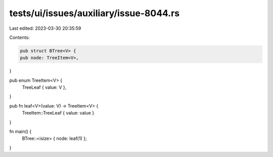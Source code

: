 tests/ui/issues/auxiliary/issue-8044.rs
=======================================

Last edited: 2023-03-30 20:35:59

Contents:

.. code-block:: rs

    pub struct BTree<V> {
    pub node: TreeItem<V>,
}

pub enum TreeItem<V> {
    TreeLeaf { value: V },
}

pub fn leaf<V>(value: V) -> TreeItem<V> {
    TreeItem::TreeLeaf { value: value }
}

fn main() {
    BTree::<isize> { node: leaf(1) };
}


